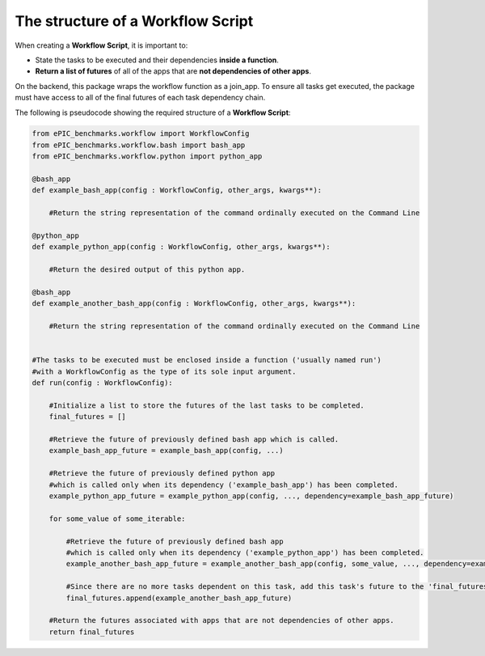 The structure of a Workflow Script
----------------------------------

When creating a **Workflow Script**, it is important to:

* State the tasks to be executed and their dependencies **inside a function**.

* **Return a list of futures** of all of the apps that are **not dependencies of other apps**.

On the backend, this package wraps the workflow function as a join_app.
To ensure all tasks get executed, the package must have access to all of the final futures of each task dependency chain.

The following is pseudocode showing the required structure of a **Workflow Script**:

.. code-block:: python

    from ePIC_benchmarks.workflow import WorkflowConfig
    from ePIC_benchmarks.workflow.bash import bash_app     
    from ePIC_benchmarks.workflow.python import python_app

    @bash_app
    def example_bash_app(config : WorkflowConfig, other_args, kwargs**):

        #Return the string representation of the command ordinally executed on the Command Line

    @python_app
    def example_python_app(config : WorkflowConfig, other_args, kwargs**):

        #Return the desired output of this python app.

    @bash_app
    def example_another_bash_app(config : WorkflowConfig, other_args, kwargs**):

        #Return the string representation of the command ordinally executed on the Command Line


    #The tasks to be executed must be enclosed inside a function ('usually named run')
    #with a WorkflowConfig as the type of its sole input argument.
    def run(config : WorkflowConfig):

        #Initialize a list to store the futures of the last tasks to be completed.
        final_futures = []

        #Retrieve the future of previously defined bash app which is called.
        example_bash_app_future = example_bash_app(config, ...)

        #Retrieve the future of previously defined python app
        #which is called only when its dependency ('example_bash_app') has been completed. 
        example_python_app_future = example_python_app(config, ..., dependency=example_bash_app_future)

        for some_value of some_iterable:

            #Retrieve the future of previously defined bash app
            #which is called only when its dependency ('example_python_app') has been completed. 
            example_another_bash_app_future = example_another_bash_app(config, some_value, ..., dependency=example_python_app_future)
            
            #Since there are no more tasks dependent on this task, add this task's future to the 'final_futures' list.
            final_futures.append(example_another_bash_app_future)

        #Return the futures associated with apps that are not dependencies of other apps.
        return final_futures
